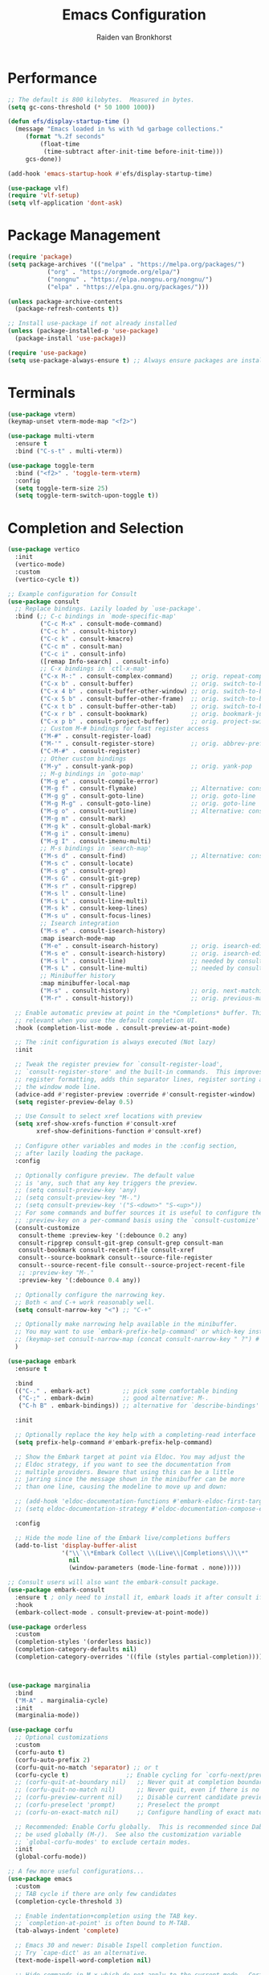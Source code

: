 #+TITLE: Emacs Configuration
#+AUTHOR: Raiden van Bronkhorst
#+OPTIONS: toc:nil num:nil
#+PROPERTY: header-args :results none

* Performance
#+begin_src emacs-lisp
  ;; The default is 800 kilobytes.  Measured in bytes.
  (setq gc-cons-threshold (* 50 1000 1000))

  (defun efs/display-startup-time ()
    (message "Emacs loaded in %s with %d garbage collections."
  	   (format "%.2f seconds"
  		   (float-time
  		    (time-subtract after-init-time before-init-time)))
  	   gcs-done))

  (add-hook 'emacs-startup-hook #'efs/display-startup-time)

  (use-package vlf)
  (require 'vlf-setup)
  (setq vlf-application 'dont-ask)
#+end_src

* Package Management
#+begin_src emacs-lisp
  (require 'package)
  (setq package-archives '(("melpa" . "https://melpa.org/packages/")
  			 ("org" . "https://orgmode.org/elpa/")
  			 ("nongnu" . "https://elpa.nongnu.org/nongnu/")
  			 ("elpa" . "https://elpa.gnu.org/packages/")))

  (unless package-archive-contents
    (package-refresh-contents t))

  ;; Install use-package if not already installed
  (unless (package-installed-p 'use-package)
    (package-install 'use-package))

  (require 'use-package)
  (setq use-package-always-ensure t) ;; Always ensure packages are installed
#+end_src

* Terminals
#+begin_src emacs-lisp
  (use-package vterm)
  (keymap-unset vterm-mode-map "<f2>")

  (use-package multi-vterm
    :ensure t
    :bind ("C-s-t" . multi-vterm))

  (use-package toggle-term
    :bind ("<f2>" . 'toggle-term-vterm)
    :config
    (setq toggle-term-size 25)
    (setq toggle-term-switch-upon-toggle t))
#+end_src

* Completion and Selection
#+begin_src emacs-lisp
  (use-package vertico
    :init
    (vertico-mode)
    :custom
    (vertico-cycle t))

  ;; Example configuration for Consult
  (use-package consult
    ;; Replace bindings. Lazily loaded by `use-package'.
    :bind (;; C-c bindings in `mode-specific-map'
           ("C-c M-x" . consult-mode-command)
           ("C-c h" . consult-history)
           ("C-c k" . consult-kmacro)
           ("C-c m" . consult-man)
           ("C-c i" . consult-info)
           ([remap Info-search] . consult-info)
           ;; C-x bindings in `ctl-x-map'
           ("C-x M-:" . consult-complex-command)     ;; orig. repeat-complex-command
           ("C-x b" . consult-buffer)                ;; orig. switch-to-buffer
           ("C-x 4 b" . consult-buffer-other-window) ;; orig. switch-to-buffer-other-window
           ("C-x 5 b" . consult-buffer-other-frame)  ;; orig. switch-to-buffer-other-frame
           ("C-x t b" . consult-buffer-other-tab)    ;; orig. switch-to-buffer-other-tab
           ("C-x r b" . consult-bookmark)            ;; orig. bookmark-jump
           ("C-x p b" . consult-project-buffer)      ;; orig. project-switch-to-buffer
           ;; Custom M-# bindings for fast register access
           ("M-#" . consult-register-load)
           ("M-'" . consult-register-store)          ;; orig. abbrev-prefix-mark (unrelated)
           ("C-M-#" . consult-register)
           ;; Other custom bindings
           ("M-y" . consult-yank-pop)                ;; orig. yank-pop
           ;; M-g bindings in `goto-map'
           ("M-g e" . consult-compile-error)
           ("M-g f" . consult-flymake)               ;; Alternative: consult-flycheck
           ("M-g g" . consult-goto-line)             ;; orig. goto-line
           ("M-g M-g" . consult-goto-line)           ;; orig. goto-line
           ("M-g o" . consult-outline)               ;; Alternative: consult-org-heading
           ("M-g m" . consult-mark)
           ("M-g k" . consult-global-mark)
           ("M-g i" . consult-imenu)
           ("M-g I" . consult-imenu-multi)
           ;; M-s bindings in `search-map'
           ("M-s d" . consult-find)                  ;; Alternative: consult-fd
           ("M-s c" . consult-locate)
           ("M-s g" . consult-grep)
           ("M-s G" . consult-git-grep)
           ("M-s r" . consult-ripgrep)
           ("M-s l" . consult-line)
           ("M-s L" . consult-line-multi)
           ("M-s k" . consult-keep-lines)
           ("M-s u" . consult-focus-lines)
           ;; Isearch integration
           ("M-s e" . consult-isearch-history)
           :map isearch-mode-map
           ("M-e" . consult-isearch-history)         ;; orig. isearch-edit-string
           ("M-s e" . consult-isearch-history)       ;; orig. isearch-edit-string
           ("M-s l" . consult-line)                  ;; needed by consult-line to detect isearch
           ("M-s L" . consult-line-multi)            ;; needed by consult-line to detect isearch
           ;; Minibuffer history
           :map minibuffer-local-map
           ("M-s" . consult-history)                 ;; orig. next-matching-history-element
           ("M-r" . consult-history))                ;; orig. previous-matching-history-element

    ;; Enable automatic preview at point in the *Completions* buffer. This is
    ;; relevant when you use the default completion UI.
    :hook (completion-list-mode . consult-preview-at-point-mode)

    ;; The :init configuration is always executed (Not lazy)
    :init

    ;; Tweak the register preview for `consult-register-load',
    ;; `consult-register-store' and the built-in commands.  This improves the
    ;; register formatting, adds thin separator lines, register sorting and hides
    ;; the window mode line.
    (advice-add #'register-preview :override #'consult-register-window)
    (setq register-preview-delay 0.5)

    ;; Use Consult to select xref locations with preview
    (setq xref-show-xrefs-function #'consult-xref
          xref-show-definitions-function #'consult-xref)

    ;; Configure other variables and modes in the :config section,
    ;; after lazily loading the package.
    :config

    ;; Optionally configure preview. The default value
    ;; is 'any, such that any key triggers the preview.
    ;; (setq consult-preview-key 'any)
    ;; (setq consult-preview-key "M-.")
    ;; (setq consult-preview-key '("S-<down>" "S-<up>"))
    ;; For some commands and buffer sources it is useful to configure the
    ;; :preview-key on a per-command basis using the `consult-customize' macro.
    (consult-customize
     consult-theme :preview-key '(:debounce 0.2 any)
     consult-ripgrep consult-git-grep consult-grep consult-man
     consult-bookmark consult-recent-file consult-xref
     consult--source-bookmark consult--source-file-register
     consult--source-recent-file consult--source-project-recent-file
     ;; :preview-key "M-."
     :preview-key '(:debounce 0.4 any))

    ;; Optionally configure the narrowing key.
    ;; Both < and C-+ work reasonably well.
    (setq consult-narrow-key "<") ;; "C-+"

    ;; Optionally make narrowing help available in the minibuffer.
    ;; You may want to use `embark-prefix-help-command' or which-key instead.
    ;; (keymap-set consult-narrow-map (concat consult-narrow-key " ?") #'consult-narrow-help)
    )

  (use-package embark
    :ensure t

    :bind
    (("C-." . embark-act)         ;; pick some comfortable binding
     ("C-;" . embark-dwim)        ;; good alternative: M-.
     ("C-h B" . embark-bindings)) ;; alternative for `describe-bindings'

    :init

    ;; Optionally replace the key help with a completing-read interface
    (setq prefix-help-command #'embark-prefix-help-command)

    ;; Show the Embark target at point via Eldoc. You may adjust the
    ;; Eldoc strategy, if you want to see the documentation from
    ;; multiple providers. Beware that using this can be a little
    ;; jarring since the message shown in the minibuffer can be more
    ;; than one line, causing the modeline to move up and down:

    ;; (add-hook 'eldoc-documentation-functions #'embark-eldoc-first-target)
    ;; (setq eldoc-documentation-strategy #'eldoc-documentation-compose-eagerly)

    :config

    ;; Hide the mode line of the Embark live/completions buffers
    (add-to-list 'display-buffer-alist
                 '("\\`\\*Embark Collect \\(Live\\|Completions\\)\\*"
                   nil
                   (window-parameters (mode-line-format . none)))))

  ;; Consult users will also want the embark-consult package.
  (use-package embark-consult
    :ensure t ; only need to install it, embark loads it after consult if found
    :hook
    (embark-collect-mode . consult-preview-at-point-mode))

  (use-package orderless
    :custom
    (completion-styles '(orderless basic))
    (completion-category-defaults nil)
    (completion-category-overrides '((file (styles partial-completion)))))



  (use-package marginalia
    :bind
    ("M-A" . marginalia-cycle)
    :init
    (marginalia-mode))

  (use-package corfu
    ;; Optional customizations
    :custom
    (corfu-auto t)
    (corfu-auto-prefix 2)
    (corfu-quit-no-match 'separator) ;; or t
    (corfu-cycle t)                ;; Enable cycling for `corfu-next/previous'
    ;; (corfu-quit-at-boundary nil)   ;; Never quit at completion boundary
    ;; (corfu-quit-no-match nil)      ;; Never quit, even if there is no match
    ;; (corfu-preview-current nil)    ;; Disable current candidate preview
    ;; (corfu-preselect 'prompt)      ;; Preselect the prompt
    ;; (corfu-on-exact-match nil)     ;; Configure handling of exact matches

    ;; Recommended: Enable Corfu globally.  This is recommended since Dabbrev can
    ;; be used globally (M-/).  See also the customization variable
    ;; `global-corfu-modes' to exclude certain modes.
    :init
    (global-corfu-mode))

  ;; A few more useful configurations...
  (use-package emacs
    :custom
    ;; TAB cycle if there are only few candidates
    (completion-cycle-threshold 3)

    ;; Enable indentation+completion using the TAB key.
    ;; `completion-at-point' is often bound to M-TAB.
    (tab-always-indent 'complete)

    ;; Emacs 30 and newer: Disable Ispell completion function.
    ;; Try `cape-dict' as an alternative.
    (text-mode-ispell-word-completion nil)

    ;; Hide commands in M-x which do not apply to the current mode.  Corfu
    ;; commands are hidden, since they are not used via M-x. This setting is
    ;; useful beyond Corfu.
    (read-extended-command-predicate #'command-completion-default-include-p))
#+end_src
  
* User Experience Enhancements  
#+begin_src emacs-lisp
  ;; User Experience Enhancements
  (use-package which-key
    :init
    (which-key-mode))

  (use-package expand-region
    :bind
    ("C-=" . er/expand-region))

  (use-package golden-ratio-scroll-screen
    :custom
    (golden-ratio-scroll-highlight-flag nil)
    :bind
    ([remap scroll-down-command] . golden-ratio-scroll-screen-down)
    ([remap scroll-up-command] . golden-ratio-scroll-screen-up))

  (use-package savehist
    :init
    (savehist-mode))


#+end_src

* Programming Support  
#+begin_src emacs-lisp
  ;; Programming Support
  (use-package annotate
    :hook
    (prog-mode . annotate-mode))

  (use-package rainbow-delimiters
    :hook
    (prog-mode . rainbow-delimiters-mode))

  (use-package magit)

  (use-package olivetti
    :bind (("C-c o" . olivetti-mode)))

  (use-package org-bullets
    :hook
    (org-mode . org-bullets-mode))

  (use-package gptel
    :bind
    (("C-c g s" . gptel-send)))

  ;; Use eglot when available
  (use-package eglot
    :hook
    (prog-mode . eglot-ensure))

  ;; Create a major mode for .mrk files called MRK
  (define-derived-mode mrk-mode text-mode "MRK"
    "Major mode for editing .mrk files.")

  (add-to-list 'auto-mode-alist '("\\.mrk\\'" . mrk-mode))

  (require 'eglot)
  (add-to-list 'eglot-server-programs '(mrk-mode . ("/Users/rvanbron/test-lsp/.venv/bin/python" "/Users/rvanbron/test-lsp/test.py")))
  (add-hook 'mrk-mode-hook 'eglot-ensure)
#+end_src

* Appearance
#+begin_src emacs-lisp
  (use-package modus-themes
    :init
    (setq modus-themes-bold-constructs t
  	modus-themes-italic-constructs t))

  (use-package powerline
    :init
    (powerline-default-theme))

  ;; Switch to bar cursor in non-programming modes
  (add-hook 'text-mode-hook (lambda () (setq cursor-type 'bar)))
  (add-hook 'org-mode-hook (lambda () (setq cursor-type 'bar)))
  (add-hook 'markdown-mode-hook (lambda () (setq cursor-type 'bar)))

  (load-theme 'modus-operandi-tinted t)

  (use-package auto-dark
    :custom
    (auto-dark-themes '(nil nil))
    (auto-dark-polling-interval-seconds 5)
    (auto-dark-allow-osascript t)
    (auto-dark-allow-powershell t)
    :hook
    (auto-dark-dark-mode
     . (lambda ()
         (load-theme 'modus-vivendi t)
         ))
    (auto-dark-light-mode
     . (lambda ()
         (load-theme 'modus-operandi-tinted t)
         ))
    :init (auto-dark-mode))

  ;; Make xit count lines for correct line number width
  (setq display-line-numbers-width-start t)

  ;; Truncate lines
  (setq truncate-lines t)
#+end_src

* UI Tweaks
#+begin_src emacs-lisp
  (scroll-bar-mode -1)
  (tool-bar-mode -1)
  (fringe-mode 0)
#+end_src

* Error Fixes
#+begin_src emacs-lisp
  (when (string= system-type "darwin")       
    (setq dired-use-ls-dired nil))
#+end_src

* Misc Settings
#+begin_src emacs-lisp
  (use-package exec-path-from-shell
    :ensure t)
  (when (memq window-system '(mac ns x))
    (exec-path-from-shell-initialize))
#+end_src
#+begin_src emacs-lisp
  (setq ring-bell-function 'ignore)
  (setq org-html-validation-link nil)
  (setq default-cursor-type 'bar)
  (setq scroll-margin 0
        scroll-conservatively 101
        scroll-up-aggressively 0.01
        scroll-down-aggressively 0.01
        scroll-preserve-screen-position t
        auto-window-vscroll nil)
  (setq make-backup-files nil)
  (setq vc-follow-symlinks t)
  (setq split-width-threshold 1)
  (setq isearch-lazy-count t)
  (setq lazy-count-prefix-format "(%s/%s) ")
  (setq lazy-count-suffix-format nil)
  (setq search-whitespace-regexp ".*?")
  (setq python-shell-completion-native-enable nil)

  (global-auto-revert-mode t)
#+end_src

* Mode Hooks
#+begin_src emacs-lisp
  (add-hook 'prog-mode-hook 'display-line-numbers-mode)
  (add-hook 'prog-mode-hook #'hl-line-mode)
  (add-hook 'text-mode-hook #'hl-line-mode)
#+end_src

* Custom Functions
#+begin_src emacs-lisp
  (defun rvb/back-to-indentation-or-beginning ()
    (interactive)
    (if (= (point) (progn (back-to-indentation) (point)))
        (beginning-of-line)))
  (global-set-key [remap move-beginning-of-line] 'rvb/back-to-indentation-or-beginning)
  (global-set-key [remap org-beginning-of-line] 'rvb/back-to-indentation-or-beginning)
#+end_src
